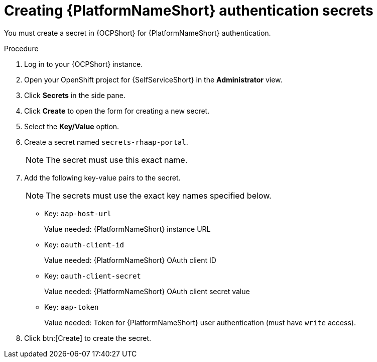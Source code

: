 :_mod-docs-content-type: PROCEDURE

[id="self-service-create-ocp-auth-secrets_{context}"]
= Creating {PlatformNameShort} authentication secrets

You must create a secret in {OCPShort} for {PlatformNameShort} authentication.

.Procedure

. Log in to your {OCPShort} instance.
. Open your OpenShift project for {SelfServiceShort} in the *Administrator* view.
. Click *Secrets* in the side pane.
. Click *Create* to open the form for creating a new secret.
. Select the *Key/Value* option.
. Create a secret named `secrets-rhaap-portal`. 
+
[NOTE]
====
The secret must use this exact name.
====
. Add the following key-value pairs to the secret.
+
[NOTE]
====
The secrets must use the exact key names specified below.
====
+
** Key: `aap-host-url`
+
Value needed: {PlatformNameShort} instance URL
+
** Key: `oauth-client-id`
+
Value needed: {PlatformNameShort} OAuth client ID
+
** Key: `oauth-client-secret`
+
Value needed: {PlatformNameShort} OAuth client secret value
+
** Key: `aap-token`
+
Value needed: Token for {PlatformNameShort} user authentication (must have `write` access).
. Click btn:[Create] to create the secret.

